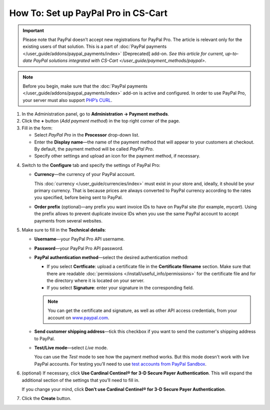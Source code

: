 ************************************
How To: Set up PayPal Pro in CS-Cart
************************************

.. important::

    Please note that PayPal doesn’t accept new registrations for PayPal Pro. The article is relevant only for the existing users of that solution. This is a part of :doc:`PayPal payments </user_guide/addons/paypal_payments/index>` [Deprecated] add-on. `See this article for current, up-to-date PayPal solutions integrated with CS-Cart </user_guide/payment_methods/paypal>`.


.. note::

    Before you begin, make sure that the :doc:`PayPal payments </user_guide/addons/paypal_payments/index>` add-on is active and configured. In order to use PayPal Pro, your server must also support `PHP’s CURL <http://www.php.net/curl>`_.

1. In the Administration panel, go to **Administration → Payment methods**.

2. Сlick the **+** button (*Add payment method*) in the top right corner of the page.

3. Fill in the form:

   * Select *PayPal Pro* in the **Processor** drop-down list.

   * Enter the **Display name**—the name of the payment method that will appear to your customers at checkout. By default, the payment method will be called *PayPal Pro*.

   * Specify other settings and upload an icon for the payment method, if necessary.

.. image:: img/paypal_pro.png
    :align: center
    :alt: Creating a new PayPal Express Checkout payment method.

4. Switch to the **Configure** tab and specify the settings of PayPal Pro:

   * **Currency**—the currency of your PayPal account.

     This :doc:`currency </user_guide/currencies/index>` must exist in your store and, ideally, it should be your primary currency. That is because prices are always converted to PayPal currency according to the rates you specified, before being sent to PayPal.

   * **Order prefix** (optional)—any prefix you want invoice IDs to have on PayPal site (for example, *mycart*). Using the prefix allows to prevent duplicate invoice IDs when you use the same PayPal account to accept payments from several websites.

5. Make sure to fill in the **Technical details**:

   * **Username**—your PayPal Pro API username.

   * **Password**—your PayPal Pro API password.

   * **PayPal authentication method**—select the desired authentication method:

     * If you select **Certficate**: upload a certificate file in the **Certificate filename** section. Make sure that there are readable :doc:`permissions </install/useful_info/permissions>` for the certificate file and for the directory where it is located on your server.

     * If you select **Signature**: enter your signature in the corresponding field.

     .. note::

         You can get the certificate and signature, as well as other API access credentials, from your account on `www.paypal.com <https://www.paypal.com/>`_.

   * **Send customer shipping address**—tick this checkbox if you want to send the customer's shipping address to PayPal.

   * **Test/Live mode**—select *Live* mode.

     You can use the *Test* mode to see how the payment method works. But this mode doesn't work with live PayPal accounts. For testing you’ll need to use `test accounts from PayPal Sandbox <https://developer.paypal.com/docs/classic/lifecycle/ug_sandbox/>`_.

6. (optional) If necessary, click **Use Cardinal Centinel® for 3-D Secure Payer Authentication**. This will expand the additional section of the settings that you’ll need to fill in. 

   If you change your mind, click **Don’t use Cardinal Centinel® for 3-D Secure Payer Authentication**.

7. Click the **Create** button.

.. image:: img/paypal_pro_configure.png
    :align: center
    :alt: Configuring PayPal Express Checkout settings.
